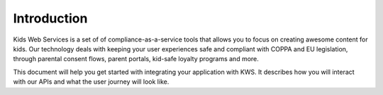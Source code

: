 Introduction
===============

Kids Web Services is a set of of compliance-as-a-service tools that allows you to focus on creating awesome content for kids. Our technology deals with keeping your user experiences safe and compliant with COPPA and EU legislation, through parental consent flows, parent portals, kid-safe loyalty programs and more.

This document will help you get started with integrating your application with KWS. It describes how you will interact with our APIs and what the user journey will look like.
